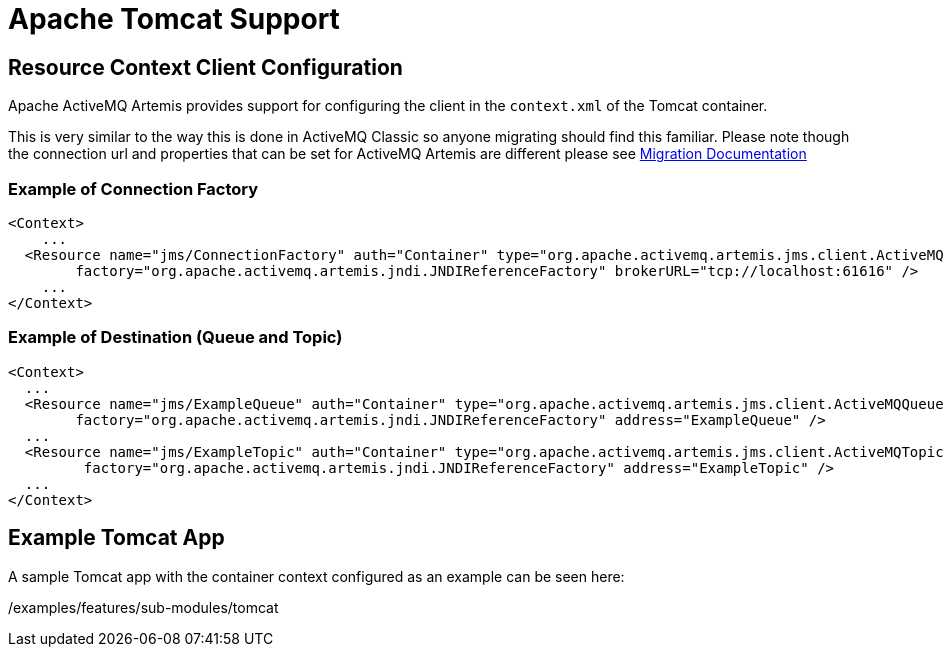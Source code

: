 = Apache Tomcat Support
:idprefix:
:idseparator: -

== Resource Context Client Configuration

Apache ActiveMQ Artemis provides support for configuring the client in the `context.xml` of the Tomcat container.

This is very similar to the way this is done in ActiveMQ Classic so anyone migrating should find this familiar.
Please note though the connection url and properties that can be set for ActiveMQ Artemis are different please see https://activemq.apache.org/artemis/migration/[Migration Documentation]

=== Example of Connection Factory

[,xml]
----
<Context>
    ...
  <Resource name="jms/ConnectionFactory" auth="Container" type="org.apache.activemq.artemis.jms.client.ActiveMQConnectionFactory" description="JMS Connection Factory"
        factory="org.apache.activemq.artemis.jndi.JNDIReferenceFactory" brokerURL="tcp://localhost:61616" />
    ...
</Context>
----

=== Example of Destination (Queue and Topic)

[,xml]
----
<Context>
  ...
  <Resource name="jms/ExampleQueue" auth="Container" type="org.apache.activemq.artemis.jms.client.ActiveMQQueue" description="JMS Queue"
        factory="org.apache.activemq.artemis.jndi.JNDIReferenceFactory" address="ExampleQueue" />
  ...
  <Resource name="jms/ExampleTopic" auth="Container" type="org.apache.activemq.artemis.jms.client.ActiveMQTopic" description="JMS Topic"
         factory="org.apache.activemq.artemis.jndi.JNDIReferenceFactory" address="ExampleTopic" />
  ...
</Context>
----

== Example Tomcat App

A sample Tomcat app with the container context configured as an example can be seen here:

/examples/features/sub-modules/tomcat
